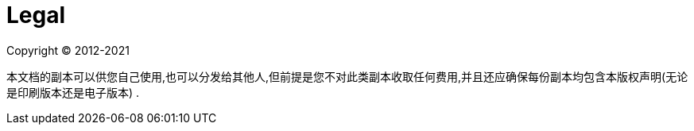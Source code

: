 [[legal]]
= Legal

Copyright &#169; 2012-2021

本文档的副本可以供您自己使用,也可以分发给其他人,但前提是您不对此类副本收取任何费用,并且还应确保每份副本均包含本版权声明(无论是印刷版本还是电子版本) .